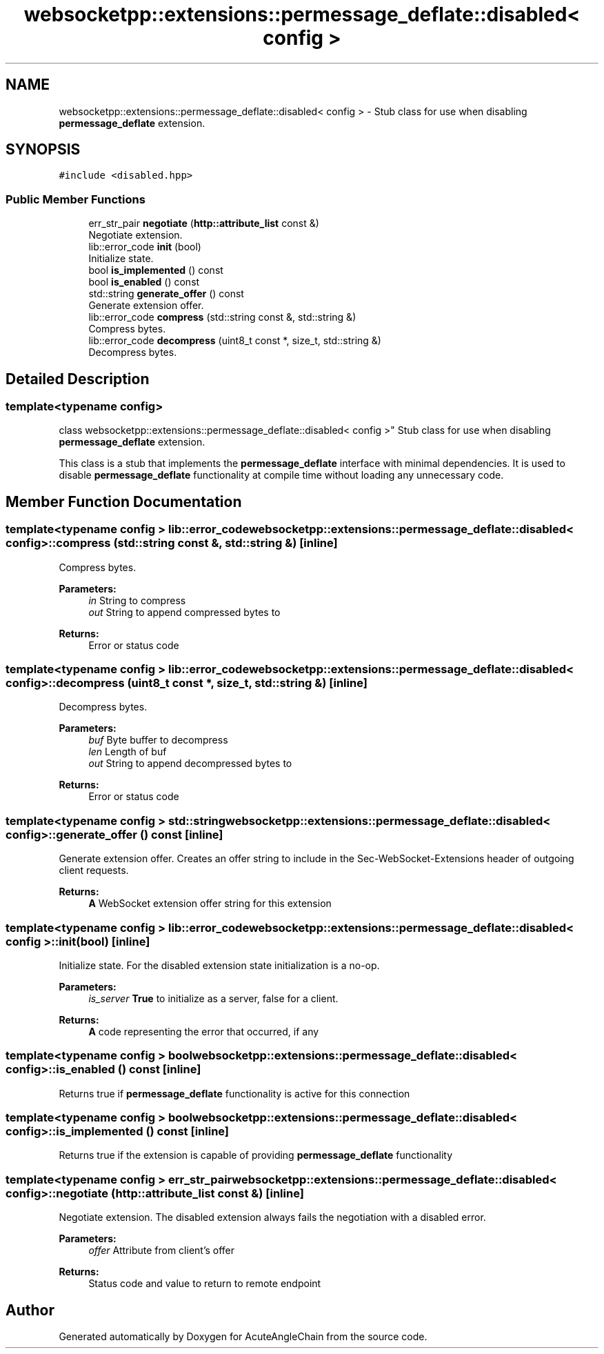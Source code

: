 .TH "websocketpp::extensions::permessage_deflate::disabled< config >" 3 "Sun Jun 3 2018" "AcuteAngleChain" \" -*- nroff -*-
.ad l
.nh
.SH NAME
websocketpp::extensions::permessage_deflate::disabled< config > \- Stub class for use when disabling \fBpermessage_deflate\fP extension\&.  

.SH SYNOPSIS
.br
.PP
.PP
\fC#include <disabled\&.hpp>\fP
.SS "Public Member Functions"

.in +1c
.ti -1c
.RI "err_str_pair \fBnegotiate\fP (\fBhttp::attribute_list\fP const &)"
.br
.RI "Negotiate extension\&. "
.ti -1c
.RI "lib::error_code \fBinit\fP (bool)"
.br
.RI "Initialize state\&. "
.ti -1c
.RI "bool \fBis_implemented\fP () const"
.br
.ti -1c
.RI "bool \fBis_enabled\fP () const"
.br
.ti -1c
.RI "std::string \fBgenerate_offer\fP () const"
.br
.RI "Generate extension offer\&. "
.ti -1c
.RI "lib::error_code \fBcompress\fP (std::string const &, std::string &)"
.br
.RI "Compress bytes\&. "
.ti -1c
.RI "lib::error_code \fBdecompress\fP (uint8_t const *, size_t, std::string &)"
.br
.RI "Decompress bytes\&. "
.in -1c
.SH "Detailed Description"
.PP 

.SS "template<typename config>
.br
class websocketpp::extensions::permessage_deflate::disabled< config >"
Stub class for use when disabling \fBpermessage_deflate\fP extension\&. 

This class is a stub that implements the \fBpermessage_deflate\fP interface with minimal dependencies\&. It is used to disable \fBpermessage_deflate\fP functionality at compile time without loading any unnecessary code\&. 
.SH "Member Function Documentation"
.PP 
.SS "template<typename config > lib::error_code \fBwebsocketpp::extensions::permessage_deflate::disabled\fP< \fBconfig\fP >::compress (std::string const &, std::string &)\fC [inline]\fP"

.PP
Compress bytes\&. 
.PP
\fBParameters:\fP
.RS 4
\fIin\fP String to compress 
.br
\fIout\fP String to append compressed bytes to 
.RE
.PP
\fBReturns:\fP
.RS 4
Error or status code 
.RE
.PP

.SS "template<typename config > lib::error_code \fBwebsocketpp::extensions::permessage_deflate::disabled\fP< \fBconfig\fP >::decompress (uint8_t const *, size_t, std::string &)\fC [inline]\fP"

.PP
Decompress bytes\&. 
.PP
\fBParameters:\fP
.RS 4
\fIbuf\fP Byte buffer to decompress 
.br
\fIlen\fP Length of buf 
.br
\fIout\fP String to append decompressed bytes to 
.RE
.PP
\fBReturns:\fP
.RS 4
Error or status code 
.RE
.PP

.SS "template<typename config > std::string \fBwebsocketpp::extensions::permessage_deflate::disabled\fP< \fBconfig\fP >::generate_offer () const\fC [inline]\fP"

.PP
Generate extension offer\&. Creates an offer string to include in the Sec-WebSocket-Extensions header of outgoing client requests\&.
.PP
\fBReturns:\fP
.RS 4
\fBA\fP WebSocket extension offer string for this extension 
.RE
.PP

.SS "template<typename config > lib::error_code \fBwebsocketpp::extensions::permessage_deflate::disabled\fP< \fBconfig\fP >::init (bool)\fC [inline]\fP"

.PP
Initialize state\&. For the disabled extension state initialization is a no-op\&.
.PP
\fBParameters:\fP
.RS 4
\fIis_server\fP \fBTrue\fP to initialize as a server, false for a client\&. 
.RE
.PP
\fBReturns:\fP
.RS 4
\fBA\fP code representing the error that occurred, if any 
.RE
.PP

.SS "template<typename config > bool \fBwebsocketpp::extensions::permessage_deflate::disabled\fP< \fBconfig\fP >::is_enabled () const\fC [inline]\fP"
Returns true if \fBpermessage_deflate\fP functionality is active for this connection 
.SS "template<typename config > bool \fBwebsocketpp::extensions::permessage_deflate::disabled\fP< \fBconfig\fP >::is_implemented () const\fC [inline]\fP"
Returns true if the extension is capable of providing \fBpermessage_deflate\fP functionality 
.SS "template<typename config > err_str_pair \fBwebsocketpp::extensions::permessage_deflate::disabled\fP< \fBconfig\fP >::negotiate (\fBhttp::attribute_list\fP const &)\fC [inline]\fP"

.PP
Negotiate extension\&. The disabled extension always fails the negotiation with a disabled error\&.
.PP
\fBParameters:\fP
.RS 4
\fIoffer\fP Attribute from client's offer 
.RE
.PP
\fBReturns:\fP
.RS 4
Status code and value to return to remote endpoint 
.RE
.PP


.SH "Author"
.PP 
Generated automatically by Doxygen for AcuteAngleChain from the source code\&.

